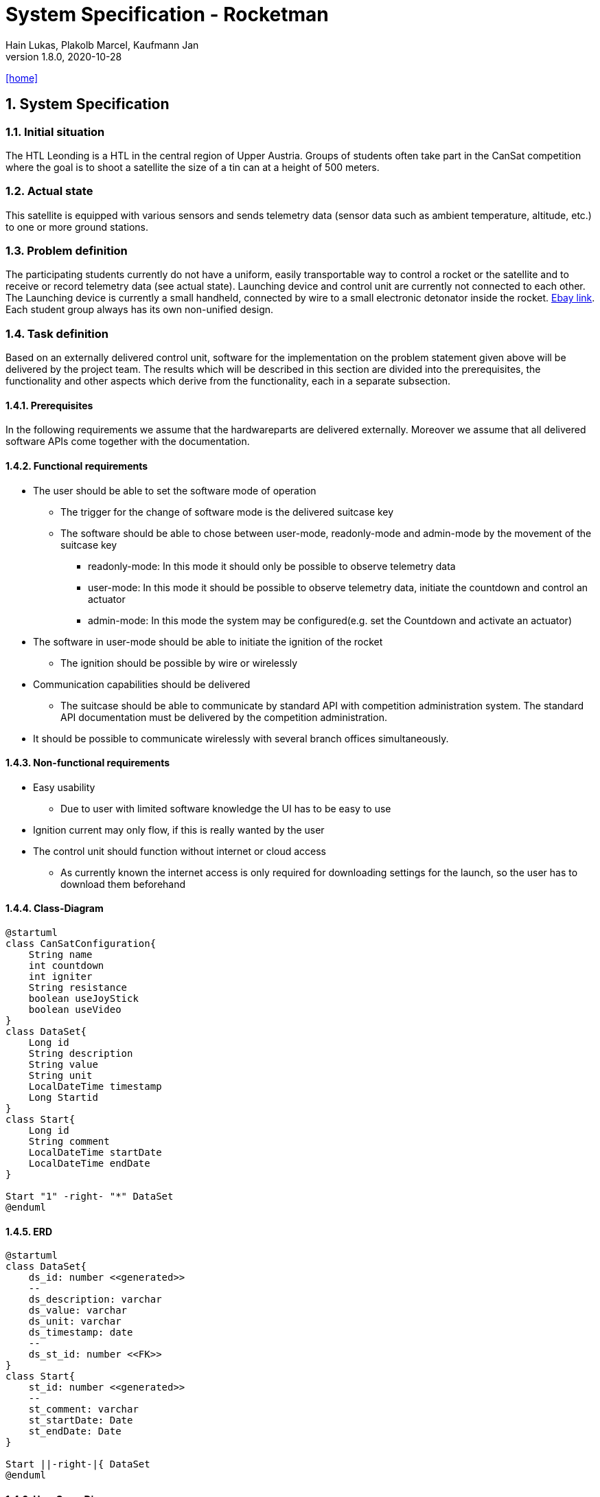 = System Specification - Rocketman
Hain Lukas, Plakolb Marcel, Kaufmann Jan
1.8.0, 2020-10-28
icon:home[link="https://htl-leonding-project.github.io/rocketman/"]

//:toc-placement!:  // prevents the generation of the doc at this position, so it can be printed afterwards
:sourcedir: ../src/main/java
:icons: font
:sectnums:    // Nummerierung der Überschriften / section numbering
:toc: left

//Need this blank line after ifdef, don't know why...
ifdef::backend-html5[]

// https://fontawesome.com/v4.7.0/icons/
//icon:file-text-o[link=https://raw.githubusercontent.com/htl-leonding-college/asciidoctor-docker-template/master/asciidocs/{docname}.adoc] ‏ ‏ ‎
//icon:github-square[link=https://github.com/htl-leonding-college/asciidoctor-docker-template] ‏ ‏ ‎
//icon:home[link=https://htl-leonding.github.io/]
endif::backend-html5[]

// print the toc here (not at the default position)
//toc::[]

== System Specification

=== Initial situation
The HTL Leonding is a HTL in the central region of Upper Austria. Groups of students often take part in the CanSat competition where the goal is to shoot a satellite the size of a tin can at a height of 500 meters.

=== Actual state
This satellite is equipped with various sensors and sends telemetry data (sensor data such as ambient temperature, altitude, etc.) to one or more ground stations.

=== Problem definition
The participating students currently do not have a uniform, easily transportable way to control a rocket or the satellite and to receive or record telemetry data (see actual state). Launching device and control unit are currently not connected to each other. The Launching device is currently a small handheld, connected by wire to a small electronic detonator inside the rocket. https://www.ebay.de/itm/Quest-Zuendgeraet-fuer-Modellraketen-mit-Blinklicht-und-Piepser-Neu-OVP-/193723804904[Ebay link]. Each student group always has its own non-unified design.

=== Task definition
Based on an externally delivered control unit, software for the implementation on the problem statement given above will be delivered by the project team. The results which will be described in this section are divided into the prerequisites, the functionality and other aspects which derive from the functionality, each in a separate subsection.

==== Prerequisites
In the following requirements we assume that the hardwareparts are delivered externally.
Moreover we assume that all delivered software APIs come together with the documentation.

==== Functional requirements
* The user should be able to set the software mode of operation
** The trigger for the change of software mode is the delivered suitcase key
** The software should be able to chose between user-mode, readonly-mode and admin-mode by the movement of the suitcase key
*** readonly-mode: In this mode it should only be possible to observe telemetry data
*** user-mode: In this mode it should be possible to observe telemetry data, initiate the countdown and control an actuator
*** admin-mode: In this mode the system may be configured(e.g. set the Countdown and activate an actuator)
* The software in user-mode should be able to initiate the ignition of the rocket
** The ignition should be possible by wire or wirelessly
* Communication capabilities should be delivered
** The suitcase should be able to communicate by standard API with competition administration system. The standard API documentation must be delivered by the competition administration.
* It should be possible to communicate wirelessly with several branch offices simultaneously.


==== Non-functional requirements
* Easy usability
** Due to user with limited software knowledge the UI has to be easy to use
* Ignition current may only flow, if this is really wanted by the user
* The control unit should function without internet or cloud access
** As currently known the internet access is only required for downloading settings for the launch, so the user has to download them beforehand

==== Class-Diagram
[plantuml,classdiagram, png]
----
@startuml
class CanSatConfiguration{
    String name
    int countdown
    int igniter
    String resistance
    boolean useJoyStick
    boolean useVideo
}
class DataSet{
    Long id
    String description
    String value
    String unit
    LocalDateTime timestamp
    Long Startid
}
class Start{
    Long id
    String comment
    LocalDateTime startDate
    LocalDateTime endDate
}

Start "1" -right- "*" DataSet
@enduml
----

==== ERD
[plantuml,erd, png]
----
@startuml
class DataSet{
    ds_id: number <<generated>>
    --
    ds_description: varchar
    ds_value: varchar
    ds_unit: varchar
    ds_timestamp: date
    --
    ds_st_id: number <<FK>>
}
class Start{
    st_id: number <<generated>>
    --
    st_comment: varchar
    st_startDate: Date
    st_endDate: Date
}

Start ||-right-|{ DataSet
@enduml
----

==== Use-Case-Diagramm
[plantuml,usecasediagramm, png]
----
@startuml
skinparam actorStyle awesome
left to right direction
:UserGUI:
:AdminGUI:
:ReadOnlyUserGUI:
rectangle Rocketman {
    (receive and save telemetry data)
    rectangle {
        (control actuator)
        (communicate wirelessly with branch offices)
        (set software mode of operation)
    }
    rectangle {
        (receive and save configurations)
        (activate actuator)
        (set countdown)
        (receive and save configurations) .right.> (activate actuator)
        (receive and save configurations) .left.> (set countdown)
    }
}
ReadOnlyUserGUI -- (receive and save telemetry data)
UserGUI -->> ReadOnlyUserGUI
UserGUI -- (control actuator)
UserGUI -- (set software mode of operation)
UserGUI -- (communicate wirelessly with branch offices)
AdminGUI -->> UserGUI
AdminGUI -- (receive and save configurations)
@enduml
----


=== Goals
The goal is to make it easier for future students to participate. As there is already an existing design for the ground station.

=== Quantity structure
Currently not foreseeable. Will be added as soon as possible.

== Concept
=== System architecture
[plantuml, systemarchitecture, png]
----
package "Raspberry Pi" {
    database "LocalDB" as db {
    }
    node "Quarkus" as q {
        [REST] as r
    }
    file "Config File" as conf
    file "Exported Data" as export
    component "MQTT Broker" as mqtt
    component "Key switch" as key
    component "Joystick" as joy
}

db - q
r -do- conf
mqtt -up- q
joy -up- mqtt
key -up- mqtt
q -do- export

package CanSat {
    node "Sensors" as s {
        [Humidity Sensor]
        [Temperatur Sensor]
    }
    node "Actuator" as a {
        [Steering]
        [Camera]
    }
}

mqtt -- s
mqtt -- a
----
